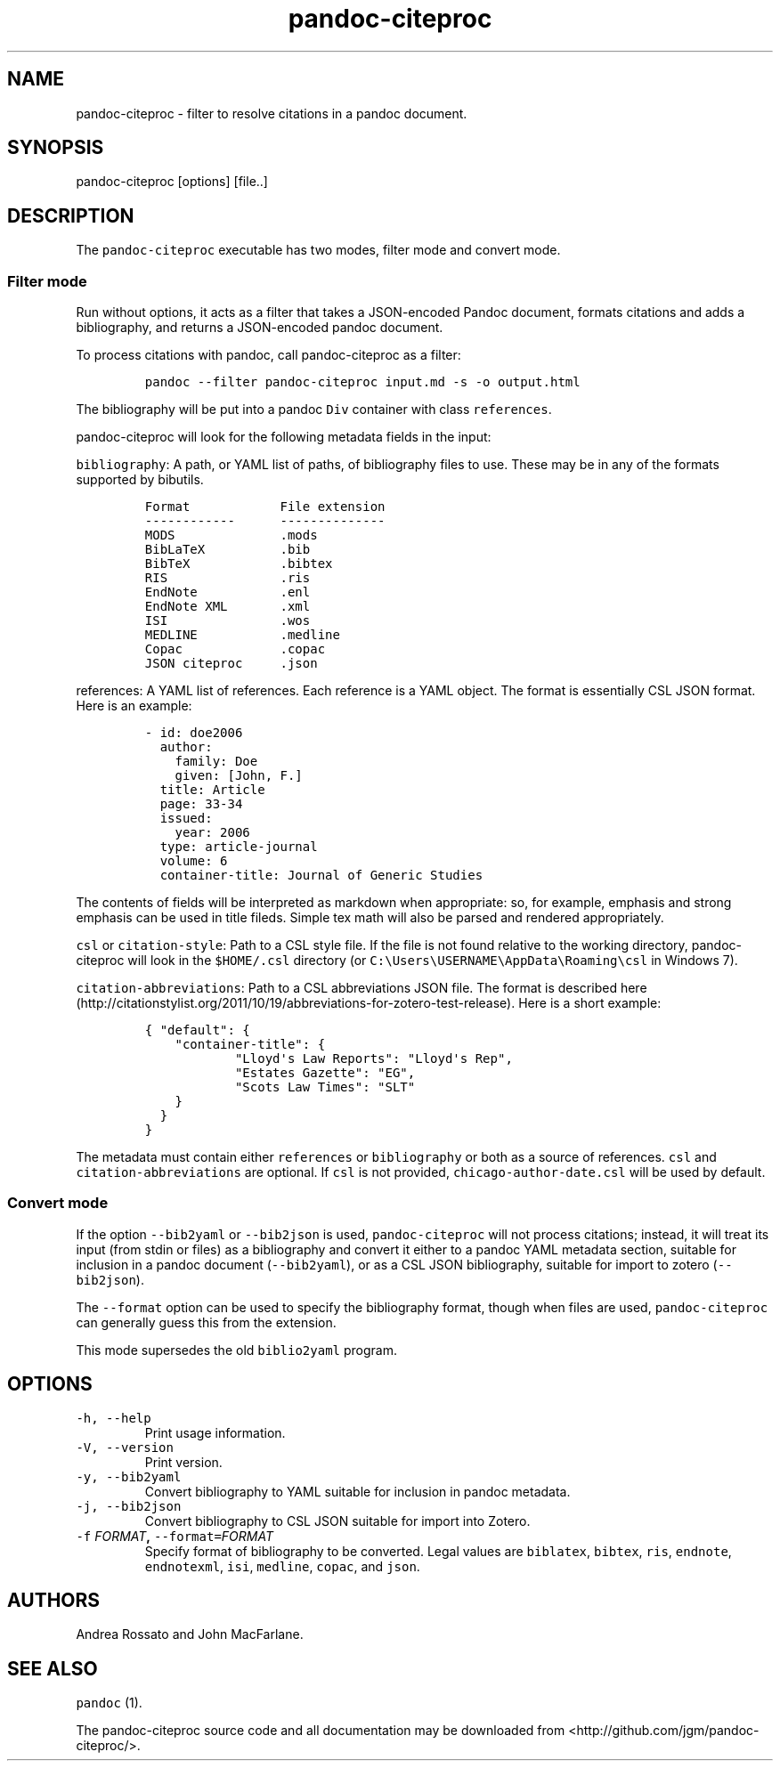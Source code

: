 .TH "pandoc\-citeproc" "1" "June 4, 2014" "pandoc\-citeproc manual" ""
.SH NAME
.PP
pandoc\-citeproc \- filter to resolve citations in a pandoc document.
.SH SYNOPSIS
.PP
pandoc\-citeproc [options] [file..]
.SH DESCRIPTION
.PP
The \f[C]pandoc\-citeproc\f[] executable has two modes, filter mode and
convert mode.
.SS Filter mode
.PP
Run without options, it acts as a filter that takes a JSON\-encoded
Pandoc document, formats citations and adds a bibliography, and returns
a JSON\-encoded pandoc document.
.PP
To process citations with pandoc, call pandoc\-citeproc as a filter:
.IP
.nf
\f[C]
pandoc\ \-\-filter\ pandoc\-citeproc\ input.md\ \-s\ \-o\ output.html
\f[]
.fi
.PP
The bibliography will be put into a pandoc \f[C]Div\f[] container with
class \f[C]references\f[].
.PP
pandoc\-citeproc will look for the following metadata fields in the
input:
.PP
\f[C]bibliography\f[]: A path, or YAML list of paths, of bibliography
files to use.
These may be in any of the formats supported by bibutils.
.IP
.nf
\f[C]
Format\ \ \ \ \ \ \ \ \ \ \ \ File\ extension
\-\-\-\-\-\-\-\-\-\-\-\-\ \ \ \ \ \ \-\-\-\-\-\-\-\-\-\-\-\-\-\-
MODS\ \ \ \ \ \ \ \ \ \ \ \ \ \ .mods
BibLaTeX\ \ \ \ \ \ \ \ \ \ .bib
BibTeX\ \ \ \ \ \ \ \ \ \ \ \ .bibtex
RIS\ \ \ \ \ \ \ \ \ \ \ \ \ \ \ .ris
EndNote\ \ \ \ \ \ \ \ \ \ \ .enl
EndNote\ XML\ \ \ \ \ \ \ .xml
ISI\ \ \ \ \ \ \ \ \ \ \ \ \ \ \ .wos
MEDLINE\ \ \ \ \ \ \ \ \ \ \ .medline
Copac\ \ \ \ \ \ \ \ \ \ \ \ \ .copac
JSON\ citeproc\ \ \ \ \ .json
\f[]
.fi
.PP
\f[C]references\f[]: A YAML list of references.
Each reference is a YAML object.
The format is essentially CSL JSON format.
Here is an example:
.IP
.nf
\f[C]
\-\ id:\ doe2006
\ \ author:
\ \ \ \ family:\ Doe
\ \ \ \ given:\ [John,\ F.]
\ \ title:\ Article
\ \ page:\ 33\-34
\ \ issued:
\ \ \ \ year:\ 2006
\ \ type:\ article\-journal
\ \ volume:\ 6
\ \ container\-title:\ Journal\ of\ Generic\ Studies
\f[]
.fi
.PP
The contents of fields will be interpreted as markdown when appropriate:
so, for example, emphasis and strong emphasis can be used in title
fileds.
Simple tex math will also be parsed and rendered appropriately.
.PP
\f[C]csl\f[] or \f[C]citation\-style\f[]: Path to a CSL style file.
If the file is not found relative to the working directory,
pandoc\-citeproc will look in the \f[C]$HOME/.csl\f[] directory (or
\f[C]C:\\Users\\USERNAME\\AppData\\Roaming\\csl\f[] in Windows 7).
.PP
\f[C]citation\-abbreviations\f[]: Path to a CSL abbreviations JSON file.
The format is described
here (http://citationstylist.org/2011/10/19/abbreviations-for-zotero-test-release).
Here is a short example:
.IP
.nf
\f[C]
{\ "default":\ {
\ \ \ \ "container\-title":\ {
\ \ \ \ \ \ \ \ \ \ \ \ "Lloyd\[aq]s\ Law\ Reports":\ "Lloyd\[aq]s\ Rep",
\ \ \ \ \ \ \ \ \ \ \ \ "Estates\ Gazette":\ "EG",
\ \ \ \ \ \ \ \ \ \ \ \ "Scots\ Law\ Times":\ "SLT"
\ \ \ \ }
\ \ }
}
\f[]
.fi
.PP
The metadata must contain either \f[C]references\f[] or
\f[C]bibliography\f[] or both as a source of references.
\f[C]csl\f[] and \f[C]citation\-abbreviations\f[] are optional.
If \f[C]csl\f[] is not provided, \f[C]chicago\-author\-date.csl\f[] will
be used by default.
.SS Convert mode
.PP
If the option \f[C]\-\-bib2yaml\f[] or \f[C]\-\-bib2json\f[] is used,
\f[C]pandoc\-citeproc\f[] will not process citations; instead, it will
treat its input (from stdin or files) as a bibliography and convert it
either to a pandoc YAML metadata section, suitable for inclusion in a
pandoc document (\f[C]\-\-bib2yaml\f[]), or as a CSL JSON bibliography,
suitable for import to zotero (\f[C]\-\-bib2json\f[]).
.PP
The \f[C]\-\-format\f[] option can be used to specify the bibliography
format, though when files are used, \f[C]pandoc\-citeproc\f[] can
generally guess this from the extension.
.PP
This mode supersedes the old \f[C]biblio2yaml\f[] program.
.SH OPTIONS
.TP
.B \f[C]\-h,\ \-\-help\f[]
Print usage information.
.RS
.RE
.TP
.B \f[C]\-V,\ \-\-version\f[]
Print version.
.RS
.RE
.TP
.B \f[C]\-y,\ \-\-bib2yaml\f[]
Convert bibliography to YAML suitable for inclusion in pandoc metadata.
.RS
.RE
.TP
.B \f[C]\-j,\ \-\-bib2json\f[]
Convert bibliography to CSL JSON suitable for import into Zotero.
.RS
.RE
.TP
.B \f[C]\-f\f[] \f[I]FORMAT\f[], \f[C]\-\-format=\f[]\f[I]FORMAT\f[]
Specify format of bibliography to be converted.
Legal values are \f[C]biblatex\f[], \f[C]bibtex\f[], \f[C]ris\f[],
\f[C]endnote\f[], \f[C]endnotexml\f[], \f[C]isi\f[], \f[C]medline\f[],
\f[C]copac\f[], and \f[C]json\f[].
.RS
.RE
.SH AUTHORS
.PP
Andrea Rossato and John MacFarlane.
.SH SEE ALSO
.PP
\f[C]pandoc\f[] (1).
.PP
The pandoc\-citeproc source code and all documentation may be downloaded
from <http://github.com/jgm/pandoc-citeproc/>.
